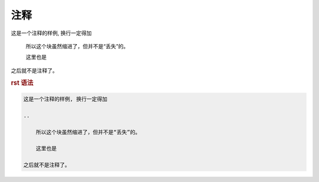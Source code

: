 .. _topics-08_use_comment:

====
注释
====

这是一个注释的样例, 换行一定得加

..

    所以这个块虽然缩进了，但并不是“丢失”的。
    
    这里也是

之后就不是注释了。

.. rubric:: rst 语法

.. code-block:: rst
    
    这是一个注释的样例, 换行一定得加

    ..

        所以这个块虽然缩进了，但并不是“丢失”的。
        
        这里也是

    之后就不是注释了。